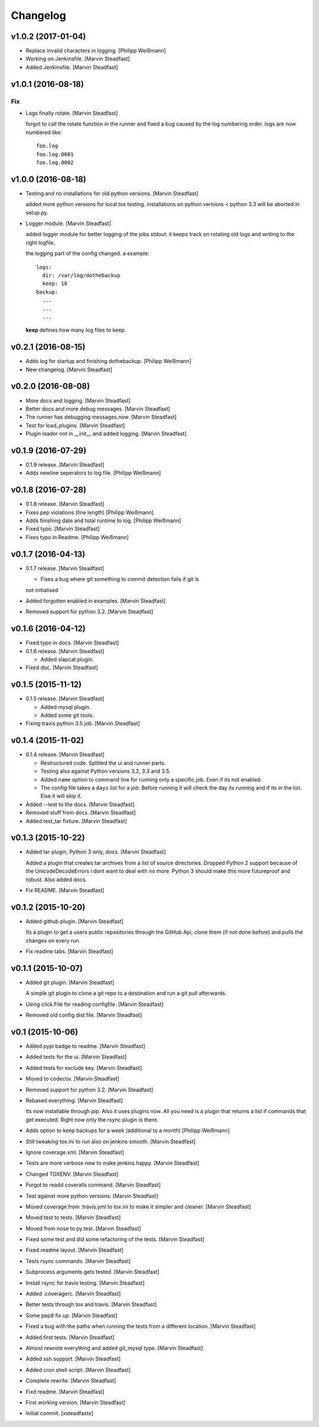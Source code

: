 Changelog
=========

v1.0.2 (2017-01-04)
-------------------

- Replace invalid characters in logging. [Philipp Weißmann]

- Working on Jenkinsfile. [Marvin Steadfast]

- Added Jenkinsfile. [Marvin Steadfast]

v1.0.1 (2016-08-18)
-------------------

Fix
~~~

- Logs finally rotate. [Marvin Steadfast]

  forgot to call the rotate function in the runner and fixed a bug caused
  by the log numbering order. logs are now numbered like::

      foo.log
      foo.log.0001
      foo.log.0002

v1.0.0 (2016-08-18)
-------------------

- Testing and no installations for old python versions. [Marvin
  Steadfast]

  added more python versions for local tox testing. installations on
  python versions < python 3.3 will be aborted in setup.py.

- Logger module. [Marvin Steadfast]

  added logger module for better logging of the jobs stdout. it keeps
  track on rotating old logs and writing to the right logfile.

  the logging part of the config changed. a example::

      logs:
        dir: /var/log/dothebackup
        keep: 10
      backup:
        ...
        ...
        ...

  **keep** defines how many log files to keep.

v0.2.1 (2016-08-15)
-------------------

- Adds log for startup and finishing dothebackup. [Philipp Weißmann]

- New changelog. [Marvin Steadfast]

v0.2.0 (2016-08-08)
-------------------

- More docs and logging. [Marvin Steadfast]

- Better docs and more debug messages. [Marvin Steadfast]

- The runner has debugging messages now. [Marvin Steadfast]

- Test for load_plugins. [Marvin Steadfast]

- Plugin loader not in __init__ and added logging. [Marvin Steadfast]

v0.1.9 (2016-07-29)
-------------------

- 0.1.9 release. [Marvin Steadfast]

- Adds newline seperators to log file. [Philipp Weißmann]

v0.1.8 (2016-07-28)
-------------------

- 0.1.8 release. [Marvin Steadfast]

- Fixes pep violations (line length) [Philipp Weißmann]

- Adds finishing date and total runtime to log. [Philipp Weißmann]

- Fixed typo. [Marvin Steadfast]

- Fixes typo in Readme. [Philipp Weißmann]

v0.1.7 (2016-04-13)
-------------------

- 0.1.7 release. [Marvin Steadfast]

  * Fixes a bug where git something to commit detection fails if git is
  not initialised

- Added forgotten enabled in examples. [Marvin Steadfast]

- Removed support for python 3.2. [Marvin Steadfast]

v0.1.6 (2016-04-12)
-------------------

- Fixed typo in docs. [Marvin Steadfast]

- 0.1.6 release. [Marvin Steadfast]

  * Added slapcat plugin.

- Fixed doc. [Marvin Steadfast]

v0.1.5 (2015-11-12)
-------------------

- 0.1.5 release. [Marvin Steadfast]

  * Added mysql plugin.
  * Added some git tools.

- Fixing travis python 3.5 job. [Marvin Steadfast]

v0.1.4 (2015-11-02)
-------------------

- 0.1.4 release. [Marvin Steadfast]

  * Restructured code. Splitted the ui and runner parts.
  * Testing also against Python versions 3.2, 3.3 and 3.5.
  * Added ``name`` option to command line for running only a specific job.
    Even if its not enabled.
  * The config file takes a ``days`` list for a job. Before running it will
    check the day its running and if its in the list. Else it will skip it.

- Added --test to the docs. [Marvin Steadfast]

- Removed stuff from docs. [Marvin Steadfast]

- Added test_tar fixture. [Marvin Steadfast]

v0.1.3 (2015-10-22)
-------------------

- Added tar plugin, Python 3 only, docs. [Marvin Steadfast]

  Added a plugin that creates tar archives from a list of source
  directories. Dropped Python 2 support because of the UnicodeDecodeErrors
  i dont want to deal with no more. Python 3 should make this more
  futureproof and robust. Also added docs.

- Fix README. [Marvin Steadfast]

v0.1.2 (2015-10-20)
-------------------

- Added github plugin. [Marvin Steadfast]

  Its a plugin to get a users public repositories through the GitHub Api,
  clone them (if not done before) and pulls the changes on every run.

- Fix readme tabs. [Marvin Steadfast]

v0.1.1 (2015-10-07)
-------------------

- Added git plugin. [Marvin Steadfast]

  A simple git plugin to clone a git repo to a destination and run a git
  pull afterwards.

- Using click.File for reading configfile. [Marvin Steadfast]

- Removed old config dist file. [Marvin Steadfast]

v0.1 (2015-10-06)
-----------------

- Added pypi badge to readme. [Marvin Steadfast]

- Added tests for the ui. [Marvin Steadfast]

- Added tests for exclude key. [Marvin Steadfast]

- Moved to codecov. [Marvin Steadfast]

- Removed support for python 3.2. [Marvin Steadfast]

- Rebased everything. [Marvin Steadfast]

  Its now installable through pip. Also it uses plugins now. All you need
  is a plugin that returns a list if commands that get executed. Right now
  only the rsync plugin is there.

- Adds option to keep backups for a week (additional to a month)
  [Philipp Weißmann]

- Still tweaking tox.ini to run also on jenkins smooth. [Marvin
  Steadfast]

- Ignore coverage.xml. [Marvin Steadfast]

- Tests are more verbose now to make jenkins happy. [Marvin Steadfast]

- Changed TOXENV. [Marvin Steadfast]

- Forgot to readd coveralls command. [Marvin Steadfast]

- Test against more python versions. [Marvin Steadfast]

- Moved coverage from .travis.yml to tox.ini to make it simpler and
  cleaner. [Marvin Steadfast]

- Moved test to tests. [Marvin Steadfast]

- Moved from nose to py.test. [Marvin Steadfast]

- Fixed some test and did some refactoring of the tests. [Marvin
  Steadfast]

- Fixed readme layout. [Marvin Steadfast]

- Tests rsync commands. [Marvin Steadfast]

- Subprocess arguments gets tested. [Marvin Steadfast]

- Install rsync for travis testing. [Marvin Steadfast]

- Added .coveragerc. [Marvin Steadfast]

- Better tests through tox and travis. [Marvin Steadfast]

- Some pep8 fix up. [Marvin Steadfast]

- Fixed a bug with the paths when running the tests from a different
  location. [Marvin Steadfast]

- Added first tests. [Marvin Steadfast]

- Almost rewrote everything and added git_mysql type. [Marvin Steadfast]

- Added ssh support. [Marvin Steadfast]

- Added cron shell script. [Marvin Steadfast]

- Complete rewrite. [Marvin Steadfast]

- Fixd readme. [Marvin Steadfast]

- First working version. [Marvin Steadfast]

- Initial commit. [xsteadfastx]


